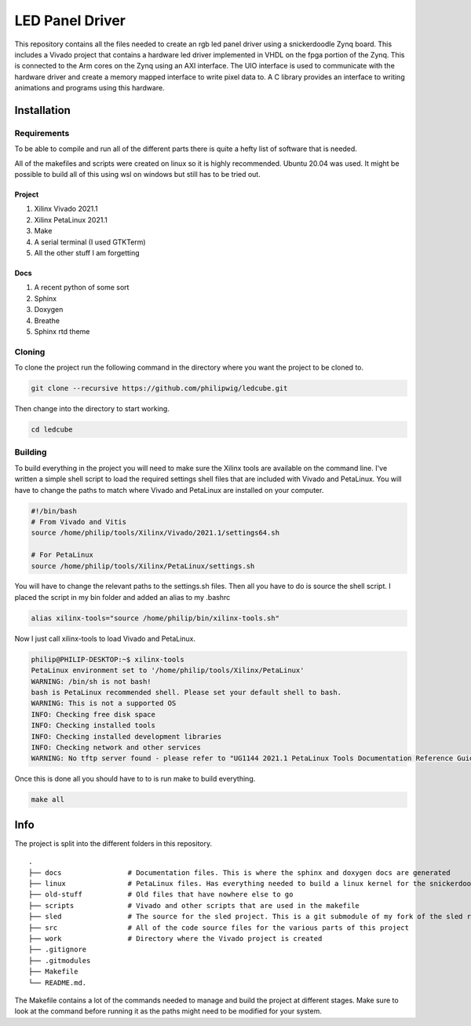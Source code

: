 LED Panel Driver
================

This repository contains all the files needed to create an rgb led panel driver using a snickerdoodle Zynq board. This includes a Vivado project that contains a hardware led driver implemented in VHDL on the fpga portion of the Zynq. This is connected to the Arm cores on the Zynq using an AXI interface. The UIO interface is used to communicate with the hardware driver and create a memory mapped interface to write pixel data to. A C library provides an interface to writing animations and programs using this hardware.

.. install-start-do-not-remove

Installation
------------

Requirements
~~~~~~~~~~~~

To be able to compile and run all of the different parts there is quite a hefty list of software that is needed.

All of the makefiles and scripts were created on linux so it is highly recommended. Ubuntu 20.04 was used. It might be possible to build all of this using wsl on windows but still has to be tried out.

Project
^^^^^^^

1. Xilinx Vivado 2021.1
2. Xilinx PetaLinux 2021.1
3. Make
4. A serial terminal (I used GTKTerm)
5. All the other stuff I am forgetting

Docs
^^^^

1. A recent python of some sort
2. Sphinx
3. Doxygen
4. Breathe
5. Sphinx rtd theme

Cloning
~~~~~~~

To clone the project run the following command in the directory where you want the project to be cloned to.

.. code-block:: shell

    git clone --recursive https://github.com/philipwig/ledcube.git


Then change into the directory to start working.

.. code-block:: shell

    cd ledcube


Building
~~~~~~~~

To build everything in the project you will need to make sure the Xilinx tools are available on the command line.
I've written a simple shell script to load the required settings shell files that are included with Vivado and PetaLinux.
You will have to change the paths to match where Vivado and PetaLinux are installed on your computer.

.. code-block:: shell

    #!/bin/bash
    # From Vivado and Vitis
    source /home/philip/tools/Xilinx/Vivado/2021.1/settings64.sh

    # For PetaLinux
    source /home/philip/tools/Xilinx/PetaLinux/settings.sh


You will have to change the relevant paths to the settings.sh files. Then all you have to do is source the shell script. I placed the script in my bin folder and added an alias to my .bashrc

.. code-block:: shell

    alias xilinx-tools="source /home/philip/bin/xilinx-tools.sh"


Now I just call xilinx-tools to load Vivado and PetaLinux.

.. code-block:: sh

    philip@PHILIP-DESKTOP:~$ xilinx-tools
    PetaLinux environment set to '/home/philip/tools/Xilinx/PetaLinux'
    WARNING: /bin/sh is not bash! 
    bash is PetaLinux recommended shell. Please set your default shell to bash.
    WARNING: This is not a supported OS
    INFO: Checking free disk space
    INFO: Checking installed tools
    INFO: Checking installed development libraries
    INFO: Checking network and other services
    WARNING: No tftp server found - please refer to "UG1144 2021.1 PetaLinux Tools Documentation Reference Guide" for its impact and solution


Once this is done all you should have to to is run make to build everything.

.. code-block:: shell

    make all

.. install-end-do-not-remove

Info
----

The project is split into the different folders in this repository.

::

    .
    ├── docs                # Documentation files. This is where the sphinx and doxygen docs are generated
    ├── linux               # PetaLinux files. Has everything needed to build a linux kernel for the snickerdoodle board
    ├── old-stuff           # Old files that have nowhere else to go
    ├── scripts             # Vivado and other scripts that are used in the makefile
    ├── sled                # The source for the sled project. This is a git submodule of my fork of the sled repository
    ├── src                 # All of the code source files for the various parts of this project
    ├── work                # Directory where the Vivado project is created
    ├── .gitignore
    ├── .gitmodules
    ├── Makefile
    └── README.md.


The Makefile contains a lot of the commands needed to manage and build the project at different stages. Make sure to look at the command before running it as the paths might need to be modified for your system.
